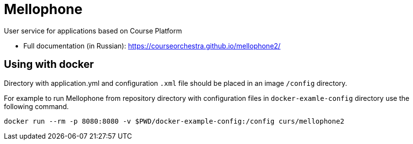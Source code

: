 = Mellophone

User service for applications based on Course Platform

* Full documentation (in Russian): https://courseorchestra.github.io/mellophone2/

== Using with docker

Directory with application.yml and configuration `.xml` file should be placed in an image `/config` directory.

For example to run Mellophone from repository directory with configuration files in `docker-examle-config` directory use the following command.

[source,bash]
----
docker run --rm -p 8080:8080 -v $PWD/docker-example-config:/config curs/mellophone2
----

